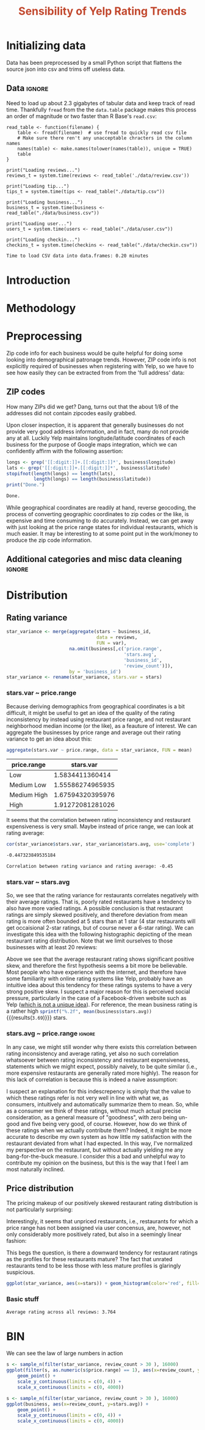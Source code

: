 #+HTML_HEAD: <link href="/home/dodge/.emacs.d/leuven-theme.css" rel="stylesheet">
#+TITLE: *@@html:<font color = "C2492F">@@Sensibility of Yelp Rating Trends@@html:</font>@@*

#+OPTIONS: toc:2 num:nil

* Initializing data 
Data has been preprocessed by a small Python script that flattens the source
json into csv and trims off useless data.
** Libraries :noexport:
Necessary libraries
#+BEGIN_SRC R :session :exports none :results none
  library(ggplot2)
  library(data.table)
  library(dplyr)
  library(ascii)
  options(asciiType = "org")
  options(max.print = 200)
#+END_SRC
** Data :ignore:
Need to load up about 2.3 gigabytes of tabular data and keep track of read
time. Thankfully ~fread~ from the the ~data.table~ package makes this process an
order of magnitude or two faster than R Base's ~read.csv~:
#+BEGIN_SRC R :session :exports none :cache 
  read_table <- function(filename) {                                          
      table <- fread(filename)  # use fread to quickly read csv file
      # Make sure there ren't any unacceptable chracters in the column names
      names(table) <- make.names(tolower(names(table)), unique = TRUE)
      table
  }

  print("Loading reviews...")
  reviews_t = system.time(reviews <- read_table('./data/review.csv'))

  print("Loading tip...")
  tips_t = system.time(tips <- read_table("./data/tip.csv"))

  print("Loading business...")
  business_t = system.time(business <- read_table("./data/business.csv"))

  print("Loading user...")
  users_t = system.time(users <- read_table("./data/user.csv"))

  print("Loading checkin...")
  checkins_t = system.time(checkins <- read_table("./data/checkin.csv"))
#+END_SRC

#+RESULTS[a89ba1709758873becea8679fe72f2880558629e]:

#+BEGIN_SRC R :session :exports results :results org
  total_load_time <- reviews_t + tips_t + business_t + users_t + checkins_t
  sprintf("Time to load CSV data into data.frames: %.2f minutes", total_load_time["elapsed"]/60.0)
#+END_SRC

#+RESULTS:
#+BEGIN_SRC org
Time to load CSV data into data.frames: 0.20 minutes
#+END_SRC

* Introduction
* Methodology
* Preprocessing
Zip code info for each business would be quite helpful for doing some looking
into demographical patronage trends. However, ZIP code info is not explicitly
required of businesses when registering with Yelp, so we have to see how easily
they can be extracted from from the 'full address' data:
** ZIP codes
#+BEGIN_SRC R :session :exports none :results none
  grab_zip <- function(address) {
      as.numeric(substr(address,
                        nchar(address, keepNA = TRUE) - 4,
                        nchar(address, keepNA = TRUE)))
  }

  zips = lapply(business$full_address, grab_zip)

  business <- mutate(business, zip_codes = zips)
#+END_SRC
How many ZIPs did we get? Dang, turns out that the about 1/8 of the addresses
did not contain zipcodes easily grabbed.
#+BEGIN_SRC R :session :exports none :results org
percent_null_zips <- length(zips[is.na(zips)])/length(zips)*100

sprintf("%.2f%% of restaurants have undecipherable zip codes", percent_null_zips)
#+END_SRC

#+RESULTS:
#+BEGIN_SRC org
12.61% of restaurants have undecipherable zip codes
#+END_SRC

Upon closer inspection, it is apparent that generally businesses do not provide
very good address information, and in fact, many do not provide any at
all. Luckily Yelp maintains longitude/latitude coordinates of each business for
the purpose of Google maps integration, which we can confidently affirm with the
following assertion:
#+BEGIN_SRC R :session :exports both :results org
   longs <- grep('[[:digit:]]+.[[:digit:]]*', business$longitude)
   lats <- grep('[[:digit:]]+.[[:digit:]]*', business$latitude)
   stopifnot(length(longs) == length(lats),
             length(longs) == length(business$latitude))
   print("Done.")
#+END_SRC

#+RESULTS:
#+BEGIN_SRC org
Done.
#+END_SRC

While geographical coordinates are readily at hand, reverse geocoding, the
process of converting geographic coordinates to zip codes or the like, is
expensive and time consuming to do accurately. Instead, we can get away with
just looking at the price range states for individual restaurants, which is much
easier. It may be interesting to at some point put in the work/money to produce
the zip code information.
** Additional categories and misc data cleaning :ignore:
#+BEGIN_SRC R :session :exports none :results  none
  business <- merge(business, 
                    rename(aggregate(stars ~ business_id,
                                     data=reviews,
                                     FUN=mean), 
                           stars.avg = stars),
                    by='business_id')
  business <- rename(business, stars.median = stars) # for pleasant merges with `reviews`
  business$price.range <- factor(business$price.range, labels=c('Low',
                                                                'Medium Low', 
                                                                'Medium High',
                                                                'High'))
#+END_SRC
* Distribution
** Rating variance
 #+BEGIN_SRC R :session :exports code :results none :cache no
   star_variance <- merge(aggregate(stars ~ business_id,
                                    data = reviews, 
                                    FUN = var),
                          na.omit(business[,c('price.range',
                                              'stars.avg',
                                              'business_id',
                                              'review_count')]),
                          by = 'business_id')
   star_variance <- rename(star_variance, stars.var = stars)
 #+END_SRC
*** stars.var ~ price.range
   Because deriving demographics from geographical coordinates is a bit
   difficult, it might be useful to get an idea of the quality of the rating
   inconsistency by instead using restaurant price range, and not restaurant
   neighborhood median income (or the like), as a feauture of interest. We can
   aggregate the businesses by price range and average out their rating variance
   to get an idea about this:

   #+NAME: stars_pr
   #+BEGIN_SRC R :session :exports code :colnames yes 
     aggregate(stars.var ~ price.range, data = star_variance, FUN = mean)
   #+END_SRC

   #+RESULTS: stars_pr
   | price.range |        stars.var |
   |-------------+------------------|
   | Low         |  1.5834411360414 |
   | Medium Low  | 1.55586274965935 |
   | Medium High | 1.67594320395976 |
   | High        | 1.91272081281026 |

   It seems that the correlation between rating inconsistency and restaurant
   expensiveness is very small. Maybe instead of price range, we can look at
   rating average:

   #+NAME: variance_vs_rating
   #+BEGIN_SRC R :session :exports code :results org
     cor(star_variance$stars.var, star_variance$stars.avg, use='complete')
   #+END_SRC

   #+RESULTS: variance_vs_rating
   #+BEGIN_SRC org
   -0.447323849535184
   #+END_SRC

   #+BEGIN_SRC R :session :exports results :results org :var x=variance_vs_rating
     sprintf("Correlation between rating variance and rating average: %.2f", 
             as.numeric(x))
   #+END_SRC

   #+RESULTS:
   #+BEGIN_SRC org
   Correlation between rating variance and rating average: -0.45
   #+END_SRC
   
*** stars.var ~ stars.avg
   So, we see that the rating variance for restaurants correlates negatively
   with their average ratings. That is, poorly rated restaurants have a tendency
   to also have more varied ratings. A possible conclusion is that restaurant
   ratings are simply skewed positively, and therefore deviation from mean
   rating is more often bounded at 5 stars than at 1 star (4 star restaurants
   will get occaisional 2-star ratings, but of course never a 6-star rating). We
   can investigate this idea with the following histographic depicting of the
   mean restaurant rating distribution. Note that we limit ourselves to those
   businesses with at least 20 reviews:

   #+BEGIN_SRC R :session :exports results :results graphics :file ./img/R_CCa0S6lS.png 
     b <- filter(business, review_count > 20)
     g <- ggplot(data=b, aes(stars.avg))
     g + geom_histogram(breaks=seq(1,5,by=.10),
                        fill="red",
                        col="red",
                        alpha=.2) + 
         labs(title = "Distribution average business rating", 
              x = "Mean Rating",
              y = "Count")
   #+END_SRC

#+RESULTS:
[[file:./img/R_CCa0S6lS.png]]
    
  Above we see that the average restaurant rating shows significant positive
  skew, and therefore the first hypothesis seems a bit more be believable. Most
  people who have experience with the internet, and therefore have some
  familiarity with online rating systems like Yelp, probably have an intuitive
  idea about this tendency for these ratings systems to have a very strong
  positive skew. I suspect a major reason for this is perceived social pressure,
  particularly in the case of a Facebook-driven website such as Yelp ([[http://sloanreview.mit.edu/article/the-problem-with-online-ratings-2/][which is
  not a unique idea]]). For reference, the mean business rating is a rather high
  src_R[:session]{sprintf("%.2f", mean(business$stars.avg))} {{{results(=3.69=)}}} stars.

*** stars.avg ~ price.range                                          :ignore:
    In any case, we might still wonder why there exists this correlation between
    rating inconsistency and average rating, yet also no such correlation
    whatsoever between rating inconsistency and restaurant expensiveness,
    statements which we might expect, possibly naively, to be quite similar
    (i.e., more expensive restaurants are generally rated more highly). The
    reason for this lack of correlation is because this is indeed a naive
    assumption:

#+BEGIN_SRC R :session :exports results :results output graphics :file ./img/R_JTmgqG9.png 
  b <- aggregate(stars.avg ~ price.range, data=business, FUN=mean)
  ggplot(b, aes(x=price.range, y=stars.avg)) + 
      geom_bar(stat='identity', color='black', fill='yellow', alpha=.2) +
      scale_y_continuous(limits = c(0, 5)) + 
      xlab('Price Range') +
      ylab('Average rating (stars)') + 
      ggtitle('Business Price Range vs Rating')
#+END_SRC

#+RESULTS:
[[file:./img/R_JTmgqG9.png]]

I suspect an explanation for this indescrepency is simply that the value to
which these ratings refer is not very well in line with what we, as consumers,
intuitively and automatically summarize them to mean. So, while as a consumer we
think of these ratings, without much actual precise consideration, as a general
measure of "goodness", with zero being un-good and five being very good, of
course. However, how do we think of these ratings when we actually contribute
them? Indeed, it might be more accurate to describe my own system as how little
my satisfaction with the restaurant deviated from what I had expected. In this way,
I've normalized my perspective on the restaurant, but without actually yielding
me any bang-for-the-buck measure. I consider this a bad and unhelpful way to contribute
my opinion on the business, but this is the way that I feel I am most naturally inclined. 
** Price distribution
The pricing makeup of our positively skewed restaurant rating distribution is
not particularly surprising:
#+BEGIN_SRC R :session :exports results :results output graphics :file ./img/R_YzrIrkYy.png 
  # priced restaurants only
  ggplot(business[!is.na(business$price.range), ],
         aes(x=stars.avg, fill=price.range)) + geom_histogram(binwidth=.25) +
         ylab('Count') +
         xlab('Rating average (mean)') +
         labs(fill="Price Range") +
         ggtitle('Distribution of ratings by business price range')
#+END_SRC

#+RESULTS:
[[file:./img/R_YzrIrkYy.png]]

Interestingly, it seems that unpriced restaurants, i.e., restaurants for which a
price range has not been assigned via user concensus, are, however, not only
considerably more positively rated, but also in a seemingly linear fashion:
#+BEGIN_SRC R :session :exports results :results output graphics :file ./img/R_vvM4L9Z2.png 
  b <- business[business$review_count > 20, ]
  ggplot(b[is.na(b$price.range),], aes(x=stars.avg)) +
      geom_histogram(binwidth=.10, color='orange', fill='orange')
#+END_SRC

#+RESULTS:
[[file:./img/R_vvM4L9Z2.png]]

This begs the question, is there a downward tendency for restaurant ratings as
the profiles for these restaurants mature? The fact that unrated restaurants
tend to be less those with less mature profiles is glaringly suspicious.
#+BEGIN_SRC R :session :exports both :results output graphics :file ./img/R_3EqwcmXp.png 
ggplot(star_variance, aes(x=stars)) + geom_histogram(color='red', fill='red')
#+END_SRC

#+RESULTS:
[[file:./img/R_3EqwcmXp.png]]

*** Basic stuff
 #+BEGIN_SRC R :session :exports results :results org
   sprintf("Average rating across all reviews: %.3f", mean(reviews$stars))
 #+END_SRC

 #+RESULTS:
 #+BEGIN_SRC org
 Average rating across all reviews: 3.764
 #+END_SRC

* BIN
We can see the law of large numbers in action
#+BEGIN_SRC R :session :exports both :results output graphics :file ./img/R_vQgMpNec.png 
  s <- sample_n(filter(star_variance, review_count > 30 ), 16000)
  ggplot(filter(s, as.numeric(s$price.range) == 1), aes(x=review_count, y=stars.var)) + 
      geom_point() + 
      scale_y_continuous(limits = c(0, 4)) + 
      scale_x_continuous(limits = c(0, 4000))
#+END_SRC

#+RESULTS:
[[file:./img/R_vQgMpNec.png]]


#+BEGIN_SRC R :session :exports both :results output graphics :file ./img/R_8bbjovom.png 
  s <- sample_n(filter(star_variance, review_count > 30 ), 16000)
  ggplot(business, aes(x=review_count, y=stars.avg)) + 
      geom_point() + 
      scale_y_continuous(limits = c(0, 4)) + 
      scale_x_continuous(limits = c(0, 4000))
#+END_SRC

#+RESULTS:
[[file:./img/R_8bbjovom.png]]
